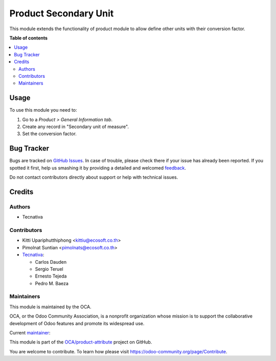 ======================
Product Secondary Unit
======================

.. !!!!!!!!!!!!!!!!!!!!!!!!!!!!!!!!!!!!!!!!!!!!!!!!!!!!
   !! This file is generated by oca-gen-addon-readme !!
   !! changes will be overwritten.                   !!
   !!!!!!!!!!!!!!!!!!!!!!!!!!!!!!!!!!!!!!!!!!!!!!!!!!!!

.. |badge1| image:: https://img.shields.io/badge/maturity-Production%2FStable-green.png
    :target: https://odoo-community.org/page/development-status
    :alt: Production/Stable
.. |badge2| image:: https://img.shields.io/badge/licence-AGPL--3-blue.png
    :target: http://www.gnu.org/licenses/agpl-3.0-standalone.html
    :alt: License: AGPL-3
.. |badge3| image:: https://img.shields.io/badge/github-OCA%2Fproduct--attribute-lightgray.png?logo=github
    :target: https://github.com/OCA/product-attribute/tree/13.0/product_secondary_unit
    :alt: OCA/product-attribute
.. |badge4| image:: https://img.shields.io/badge/weblate-Translate%20me-F47D42.png
    :target: https://translation.odoo-community.org/projects/product-attribute-13-0/product-attribute-13-0-product_secondary_unit
    :alt: Translate me on Weblate
.. |badge5| image:: https://img.shields.io/badge/runbot-Try%20me-875A7B.png
    :target: https://runbot.odoo-community.org/runbot/135/13.0
    :alt: Try me on Runbot

|badge1| |badge2| |badge3| |badge4| |badge5| 

This module extends the functionality of product module to allow define other units with their conversion factor.

**Table of contents**

.. contents::
   :local:

Usage
=====

To use this module you need to:

#. Go to a *Product > General Information tab*.
#. Create any record in "Secondary unit of measure".
#. Set the conversion factor.

Bug Tracker
===========

Bugs are tracked on `GitHub Issues <https://github.com/OCA/product-attribute/issues>`_.
In case of trouble, please check there if your issue has already been reported.
If you spotted it first, help us smashing it by providing a detailed and welcomed
`feedback <https://github.com/OCA/product-attribute/issues/new?body=module:%20product_secondary_unit%0Aversion:%2013.0%0A%0A**Steps%20to%20reproduce**%0A-%20...%0A%0A**Current%20behavior**%0A%0A**Expected%20behavior**>`_.

Do not contact contributors directly about support or help with technical issues.

Credits
=======

Authors
~~~~~~~

* Tecnativa

Contributors
~~~~~~~~~~~~

* Kitti Upariphutthiphong <kittiu@ecosoft.co.th>
* Pimolnat Suntian <pimolnats@ecosoft.co.th>
* `Tecnativa <https://www.tecnativa.com>`_:

  * Carlos Dauden
  * Sergio Teruel
  * Ernesto Tejeda
  * Pedro M. Baeza

Maintainers
~~~~~~~~~~~

This module is maintained by the OCA.

.. image:: https://odoo-community.org/logo.png
   :alt: Odoo Community Association
   :target: https://odoo-community.org

OCA, or the Odoo Community Association, is a nonprofit organization whose
mission is to support the collaborative development of Odoo features and
promote its widespread use.

.. |maintainer-sergio-teruel| image:: https://github.com/sergio-teruel.png?size=40px
    :target: https://github.com/sergio-teruel
    :alt: sergio-teruel

Current `maintainer <https://odoo-community.org/page/maintainer-role>`__:

|maintainer-sergio-teruel| 

This module is part of the `OCA/product-attribute <https://github.com/OCA/product-attribute/tree/13.0/product_secondary_unit>`_ project on GitHub.

You are welcome to contribute. To learn how please visit https://odoo-community.org/page/Contribute.
